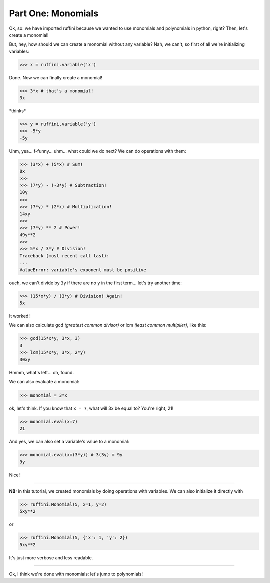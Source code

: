 Part One: Monomials
===================

Ok, so:
we have imported ruffini because we wanted to use monomials
and polynomials in python, right? Then, let's create a monomial!

But, hey, how should we can create a monomial without any variable?
Nah, we can't, so first of all we're initializing variables:

>>> x = ruffini.variable('x')

Done. Now we can finally create a monomial!

>>> 3*x # that's a monomial!
3x

\*thinks\*

>>> y = ruffini.variable('y')
>>> -5*y
-5y

Uhm, yea... f-funny... uhm... what could we do next? We can
do operations with them:

>>> (3*x) + (5*x) # Sum!
8x
>>> 
>>> (7*y) - (-3*y) # Subtraction!
10y
>>> 
>>> (7*y) * (2*x) # Multiplication!
14xy
>>> 
>>> (7*y) ** 2 # Power!
49y**2
>>> 
>>> 5*x / 3*y # Division!
Traceback (most recent call last):
...
ValueError: variable's exponent must be positive

ouch, we can't divide by ``3y`` if there are no ``y`` in
the first term... let's try another time:

>>> (15*x*y) / (3*y) # Division! Again!
5x

It worked!

We can also calculate gcd *(greatest common divisor)* or
lcm *(least common multiplier)*, like this:

>>> gcd(15*x*y, 3*x, 3)
3
>>> lcm(15*x*y, 3*x, 2*y)
30xy

Hmmm, what's left... oh, found.

We can also evaluate a monomial:

>>> monomial = 3*x

ok, let's think. If you know that ``x = 7``, what
will 3x be equal to? You're right, 21!

>>> monomial.eval(x=7)
21

And yes, we can also set a variable's value to a monomial:

>>> monomial.eval(x=(3*y)) # 3(3y) = 9y
9y

Nice!

----

**NB:** in this tutorial, we created monomials by doing operations
with variables. We can also initialize it directly with

>>> ruffini.Monomial(5, x=1, y=2)
5xy**2

or

>>> ruffini.Monomial(5, {'x': 1, 'y': 2})
5xy**2

It's just more verbose and less readable.

----

Ok, I think we're done with monomials: let's jump to polynomials!
